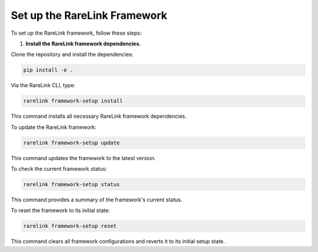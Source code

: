

Set up the RareLink Framework
=============================

To set up the RareLink framework, follow these steps:

1. **Install the RareLink framework dependencies.**

Clone the repository and install the dependencies:

.. code-block:: bash

    pip install -e .

Via the RareLink CLI, type:

.. code-block:: bash

    rarelink framework-setup install

This command installs all necessary RareLink framework dependencies.

To update the RareLink framework:

.. code-block:: bash

    rarelink framework-setup update

This command updates the framework to the latest version.

To check the current framework status:

.. code-block:: bash

    rarelink framework-setup status

This command provides a summary of the framework's current status.

To reset the framework to its initial state:

.. code-block:: bash

    rarelink framework-setup reset

This command clears all framework configurations and reverts it to its initial setup state.